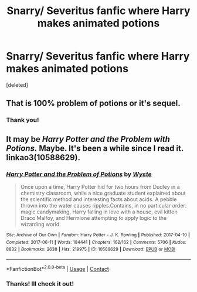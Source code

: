 #+TITLE: Snarry/ Severitus fanfic where Harry makes animated potions

* Snarry/ Severitus fanfic where Harry makes animated potions
:PROPERTIES:
:Score: 0
:DateUnix: 1613270152.0
:DateShort: 2021-Feb-14
:FlairText: What's That Fic?
:END:
[deleted]


** That is 100% problem of potions or it's sequel.
:PROPERTIES:
:Author: crystalized17
:Score: 5
:DateUnix: 1613271801.0
:DateShort: 2021-Feb-14
:END:

*** Thank you!
:PROPERTIES:
:Author: Espeon102
:Score: 1
:DateUnix: 1613276091.0
:DateShort: 2021-Feb-14
:END:


** It may be /Harry Potter and the Problem with Potions./ Maybe. It's been a while since I read it. linkao3(10588629).
:PROPERTIES:
:Author: Talosbronze
:Score: 2
:DateUnix: 1613270386.0
:DateShort: 2021-Feb-14
:END:

*** [[https://archiveofourown.org/works/10588629][*/Harry Potter and the Problem of Potions/*]] by [[https://www.archiveofourown.org/users/Wyste/pseuds/Wyste][/Wyste/]]

#+begin_quote
  Once upon a time, Harry Potter hid for two hours from Dudley in a chemistry classroom, while a nice graduate student explained about the scientific method and interesting facts about acids. A pebble thrown into the water causes ripples.Contains, in no particular order: magic candymaking, Harry falling in love with a house, evil kitten Draco Malfoy, and Hermione attempting to apply logic to the wizarding world.
#+end_quote

^{/Site/:} ^{Archive} ^{of} ^{Our} ^{Own} ^{*|*} ^{/Fandom/:} ^{Harry} ^{Potter} ^{-} ^{J.} ^{K.} ^{Rowling} ^{*|*} ^{/Published/:} ^{2017-04-10} ^{*|*} ^{/Completed/:} ^{2017-06-11} ^{*|*} ^{/Words/:} ^{184441} ^{*|*} ^{/Chapters/:} ^{162/162} ^{*|*} ^{/Comments/:} ^{5706} ^{*|*} ^{/Kudos/:} ^{8832} ^{*|*} ^{/Bookmarks/:} ^{2638} ^{*|*} ^{/Hits/:} ^{219975} ^{*|*} ^{/ID/:} ^{10588629} ^{*|*} ^{/Download/:} ^{[[https://archiveofourown.org/downloads/10588629/Harry%20Potter%20and%20the.epub?updated_at=1612145992][EPUB]]} ^{or} ^{[[https://archiveofourown.org/downloads/10588629/Harry%20Potter%20and%20the.mobi?updated_at=1612145992][MOBI]]}

--------------

*FanfictionBot*^{2.0.0-beta} | [[https://github.com/FanfictionBot/reddit-ffn-bot/wiki/Usage][Usage]] | [[https://www.reddit.com/message/compose?to=tusing][Contact]]
:PROPERTIES:
:Author: FanfictionBot
:Score: 1
:DateUnix: 1613270404.0
:DateShort: 2021-Feb-14
:END:


*** Thanks! Ill check it out!
:PROPERTIES:
:Author: Espeon102
:Score: 1
:DateUnix: 1613270881.0
:DateShort: 2021-Feb-14
:END:
